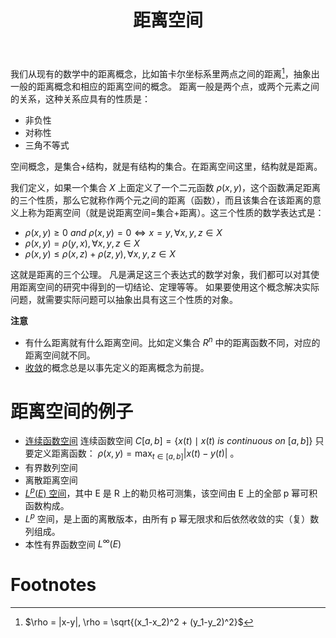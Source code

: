 #+title: 距离空间
#+roam_tags: 泛函分析
#+roam_alias: 距离 度量空间

我们从现有的数学中的距离概念，比如笛卡尔坐标系里两点之间的距离[fn:distance]，抽象出一般的距离概念和相应的距离空间的概念。
距离一般是两个点，或两个元素之间的关系，这种关系应具有的性质是：

- 非负性
- 对称性
- 三角不等式

空间概念，是集合+结构，就是有结构的集合。在距离空间这里，结构就是距离。

我们定义，如果一个集合 \(X\) 上面定义了一个二元函数 \(\rho(x,y)\)，这个函数满足距离的三个性质，那么它就称作两个元之间的距离（函数），而且该集合在该距离的意义上称为距离空间（就是说距离空间=集合+距离）。这三个性质的数学表达式是：

- \(\rho(x,y) \ge 0 \ and \  \rho(x,y) = 0 \iff x = y, \forall x,y,z \in X\)
- \(\rho(x,y) = \rho(y,x), \forall x,y,z \in X\)
- \(\rho(x,y) \le \rho(x,z)+\rho(z,y), \forall x,y,z \in X\)

这就是距离的三个公理。
凡是满足这三个表达式的数学对象，我们都可以对其使用距离空间的研究中得到的一切结论、定理等等。
如果要使用这个概念解决实际问题，就需要实际问题可以抽象出具有这三个性质的对象。

*注意*
- 有什么距离就有什么距离空间。比如定义集合 \(R^n\) 中的距离函数不同，对应的距离空间就不同。
- [[file:20201006213407-距离空间的序列收敛_极限.org][收敛]]的概念总是以事先定义的距离概念为前提。

* 距离空间的例子

- [[file:20201004142655-连续函数空间.org][连续函数空间]]
  连续函数空间 \(C[a,b] = \{ x(t)\mid x(t)\ is\ continuous\ on\ [a,b] \}\)
  只要定义距离函数： \(\rho(x,y) = \max_{t\in [a,b]}|x(t)-y(t)|\) 。
- 有界数列空间
- 离散距离空间
- [[file:20201007105119-l_p_e_空间.org][\(L^p(E)\) 空间]]，其中 E 是 R 上的勒贝格可测集，该空间由 E 上的全部 p 幂可积函数构成。
- \(L^{p}\) 空间，是上面的离散版本，由所有 p 幂无限求和后依然收敛的实（复）数列组成。
- 本性有界函数空间 \(L^{\infty}(E)\)

* Footnotes

[fn:distance] \(\rho = |x-y|, \rho = \sqrt{(x_1-x_2)^2 + (y_1-y_2)^2}\)
